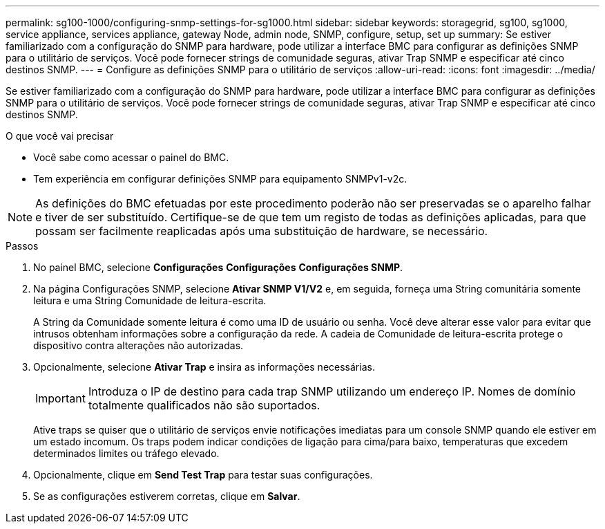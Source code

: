 ---
permalink: sg100-1000/configuring-snmp-settings-for-sg1000.html 
sidebar: sidebar 
keywords: storagegrid, sg100, sg1000, service appliance, services appliance, gateway Node, admin node, SNMP, configure, setup, set up 
summary: Se estiver familiarizado com a configuração do SNMP para hardware, pode utilizar a interface BMC para configurar as definições SNMP para o utilitário de serviços. Você pode fornecer strings de comunidade seguras, ativar Trap SNMP e especificar até cinco destinos SNMP. 
---
= Configure as definições SNMP para o utilitário de serviços
:allow-uri-read: 
:icons: font
:imagesdir: ../media/


[role="lead"]
Se estiver familiarizado com a configuração do SNMP para hardware, pode utilizar a interface BMC para configurar as definições SNMP para o utilitário de serviços. Você pode fornecer strings de comunidade seguras, ativar Trap SNMP e especificar até cinco destinos SNMP.

.O que você vai precisar
* Você sabe como acessar o painel do BMC.
* Tem experiência em configurar definições SNMP para equipamento SNMPv1-v2c.



NOTE: As definições do BMC efetuadas por este procedimento poderão não ser preservadas se o aparelho falhar e tiver de ser substituído. Certifique-se de que tem um registo de todas as definições aplicadas, para que possam ser facilmente reaplicadas após uma substituição de hardware, se necessário.

.Passos
. No painel BMC, selecione *Configurações* *Configurações* *Configurações SNMP*.
. Na página Configurações SNMP, selecione *Ativar SNMP V1/V2* e, em seguida, forneça uma String comunitária somente leitura e uma String Comunidade de leitura-escrita.
+
A String da Comunidade somente leitura é como uma ID de usuário ou senha. Você deve alterar esse valor para evitar que intrusos obtenham informações sobre a configuração da rede. A cadeia de Comunidade de leitura-escrita protege o dispositivo contra alterações não autorizadas.

. Opcionalmente, selecione *Ativar Trap* e insira as informações necessárias.
+

IMPORTANT: Introduza o IP de destino para cada trap SNMP utilizando um endereço IP. Nomes de domínio totalmente qualificados não são suportados.

+
Ative traps se quiser que o utilitário de serviços envie notificações imediatas para um console SNMP quando ele estiver em um estado incomum. Os traps podem indicar condições de ligação para cima/para baixo, temperaturas que excedem determinados limites ou tráfego elevado.

. Opcionalmente, clique em *Send Test Trap* para testar suas configurações.
. Se as configurações estiverem corretas, clique em *Salvar*.

